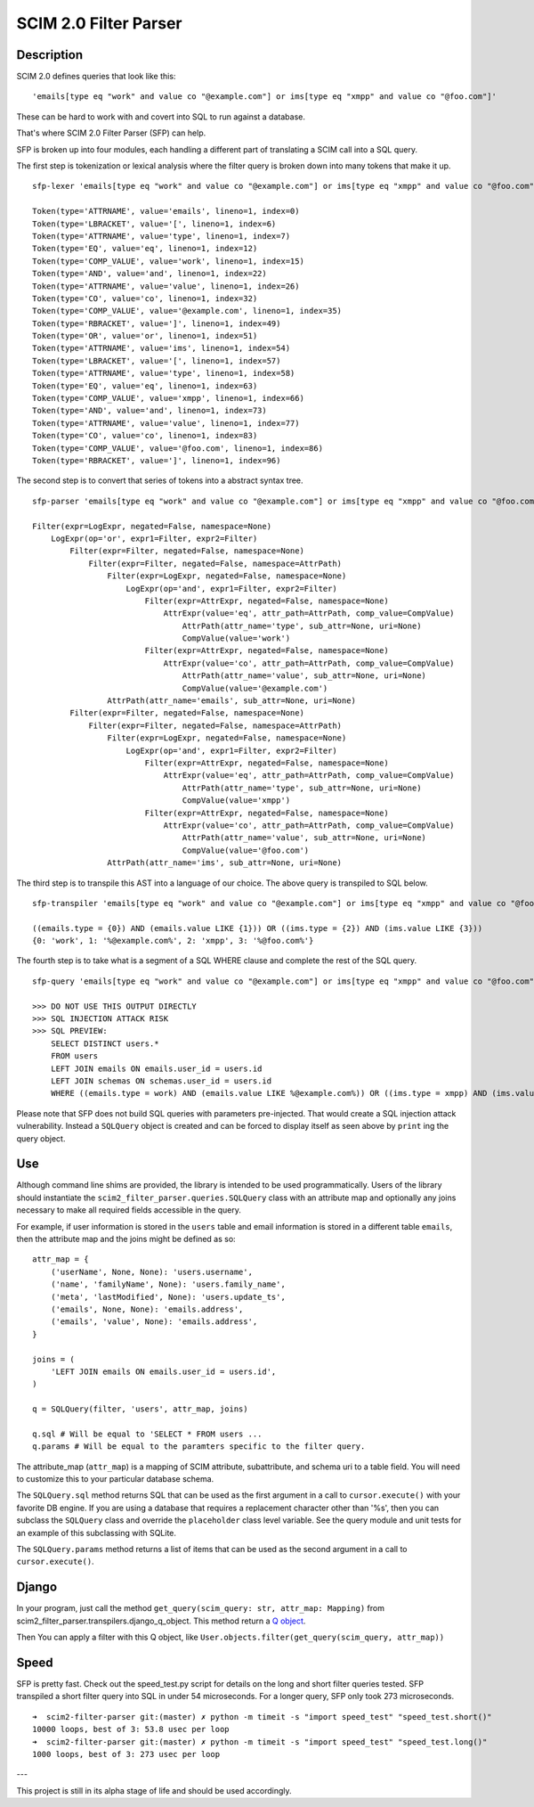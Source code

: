 SCIM 2.0 Filter Parser
======================

|github| |codecov| |docs|

.. |codecov| image:: https://codecov.io/gh/15five/scim2-filter-parser/branch/master/graph/badge.svg
  :target: https://codecov.io/gh/15five/scim2-filter-parser

.. |docs| image:: https://readthedocs.org/projects/scim2-filter-parser/badge/?version=latest
  :target: https://scim2-filter-parser.readthedocs.io/en/latest/?badge=latest
  :alt: Documentation Status

.. |github| image:: https://github.com/15five/scim2-filter-parser/workflows/CI%2FCD/badge.svg
  :target: https://github.com/15five/scim2-filter-parser/actions?workflow=CI%2FCD
  :alt: CI/CD Status

Description
-----------

SCIM 2.0 defines queries that look like this::

    'emails[type eq "work" and value co "@example.com"] or ims[type eq "xmpp" and value co "@foo.com"]'

These can be hard to work with and covert into SQL to run against a database.

That's where SCIM 2.0 Filter Parser (SFP) can help.

SFP is broken up into four modules, each handling a different part of
translating a SCIM call into a SQL query.

The first step is tokenization or lexical analysis where the filter query
is broken down into many tokens that make it up.

::

    sfp-lexer 'emails[type eq "work" and value co "@example.com"] or ims[type eq "xmpp" and value co "@foo.com"]'

    Token(type='ATTRNAME', value='emails', lineno=1, index=0)
    Token(type='LBRACKET', value='[', lineno=1, index=6)
    Token(type='ATTRNAME', value='type', lineno=1, index=7)
    Token(type='EQ', value='eq', lineno=1, index=12)
    Token(type='COMP_VALUE', value='work', lineno=1, index=15)
    Token(type='AND', value='and', lineno=1, index=22)
    Token(type='ATTRNAME', value='value', lineno=1, index=26)
    Token(type='CO', value='co', lineno=1, index=32)
    Token(type='COMP_VALUE', value='@example.com', lineno=1, index=35)
    Token(type='RBRACKET', value=']', lineno=1, index=49)
    Token(type='OR', value='or', lineno=1, index=51)
    Token(type='ATTRNAME', value='ims', lineno=1, index=54)
    Token(type='LBRACKET', value='[', lineno=1, index=57)
    Token(type='ATTRNAME', value='type', lineno=1, index=58)
    Token(type='EQ', value='eq', lineno=1, index=63)
    Token(type='COMP_VALUE', value='xmpp', lineno=1, index=66)
    Token(type='AND', value='and', lineno=1, index=73)
    Token(type='ATTRNAME', value='value', lineno=1, index=77)
    Token(type='CO', value='co', lineno=1, index=83)
    Token(type='COMP_VALUE', value='@foo.com', lineno=1, index=86)
    Token(type='RBRACKET', value=']', lineno=1, index=96)


The second step is to convert that series of tokens into a abstract syntax tree.

::

    sfp-parser 'emails[type eq "work" and value co "@example.com"] or ims[type eq "xmpp" and value co "@foo.com"]'

    Filter(expr=LogExpr, negated=False, namespace=None)
        LogExpr(op='or', expr1=Filter, expr2=Filter)
            Filter(expr=Filter, negated=False, namespace=None)
                Filter(expr=Filter, negated=False, namespace=AttrPath)
                    Filter(expr=LogExpr, negated=False, namespace=None)
                        LogExpr(op='and', expr1=Filter, expr2=Filter)
                            Filter(expr=AttrExpr, negated=False, namespace=None)
                                AttrExpr(value='eq', attr_path=AttrPath, comp_value=CompValue)
                                    AttrPath(attr_name='type', sub_attr=None, uri=None)
                                    CompValue(value='work')
                            Filter(expr=AttrExpr, negated=False, namespace=None)
                                AttrExpr(value='co', attr_path=AttrPath, comp_value=CompValue)
                                    AttrPath(attr_name='value', sub_attr=None, uri=None)
                                    CompValue(value='@example.com')
                    AttrPath(attr_name='emails', sub_attr=None, uri=None)
            Filter(expr=Filter, negated=False, namespace=None)
                Filter(expr=Filter, negated=False, namespace=AttrPath)
                    Filter(expr=LogExpr, negated=False, namespace=None)
                        LogExpr(op='and', expr1=Filter, expr2=Filter)
                            Filter(expr=AttrExpr, negated=False, namespace=None)
                                AttrExpr(value='eq', attr_path=AttrPath, comp_value=CompValue)
                                    AttrPath(attr_name='type', sub_attr=None, uri=None)
                                    CompValue(value='xmpp')
                            Filter(expr=AttrExpr, negated=False, namespace=None)
                                AttrExpr(value='co', attr_path=AttrPath, comp_value=CompValue)
                                    AttrPath(attr_name='value', sub_attr=None, uri=None)
                                    CompValue(value='@foo.com')
                    AttrPath(attr_name='ims', sub_attr=None, uri=None)

The third step is to transpile this AST into a language of our choice.
The above query is transpiled to SQL below.

::

    sfp-transpiler 'emails[type eq "work" and value co "@example.com"] or ims[type eq "xmpp" and value co "@foo.com"]'

    ((emails.type = {0}) AND (emails.value LIKE {1})) OR ((ims.type = {2}) AND (ims.value LIKE {3}))
    {0: 'work', 1: '%@example.com%', 2: 'xmpp', 3: '%@foo.com%'}

The fourth step is to take what is a segment of a SQL WHERE clause and complete
the rest of the SQL query.

::

    sfp-query 'emails[type eq "work" and value co "@example.com"] or ims[type eq "xmpp" and value co "@foo.com"]'

    >>> DO NOT USE THIS OUTPUT DIRECTLY
    >>> SQL INJECTION ATTACK RISK
    >>> SQL PREVIEW:
        SELECT DISTINCT users.*
        FROM users
        LEFT JOIN emails ON emails.user_id = users.id
        LEFT JOIN schemas ON schemas.user_id = users.id
        WHERE ((emails.type = work) AND (emails.value LIKE %@example.com%)) OR ((ims.type = xmpp) AND (ims.value LIKE %@foo.com%));

Please note that SFP does not build SQL queries with parameters pre-injected.
That would create a SQL injection attack vulnerability. Instead a ``SQLQuery``
object is created and can be forced to display itself as seen above
by ``print`` ing the query object.

Use
---

Although command line shims are provided, the library is intended to be used
programmatically. Users of the library should instantiate the
``scim2_filter_parser.queries.SQLQuery`` class with an attribute map and optionally
any joins necessary to make all required fields accessible in the query.

For example, if user information is stored in the ``users`` table and email
information is stored in a different table ``emails``, then the attribute map
and the joins might be defined as so::

    attr_map = {
        ('userName', None, None): 'users.username',
        ('name', 'familyName', None): 'users.family_name',
        ('meta', 'lastModified', None): 'users.update_ts',
        ('emails', None, None): 'emails.address',
        ('emails', 'value', None): 'emails.address',
    }

    joins = (
        'LEFT JOIN emails ON emails.user_id = users.id',
    )

    q = SQLQuery(filter, 'users', attr_map, joins)

    q.sql # Will be equal to 'SELECT * FROM users ...
    q.params # Will be equal to the paramters specific to the filter query.


The attribute_map (``attr_map``) is a mapping of SCIM attribute, subattribute,
and schema uri to a table field. You will need to customize this to your
particular database schema.

The ``SQLQuery.sql`` method returns SQL that can be used as the first
argument in a call to ``cursor.execute()`` with your favorite DB engine.
If you are using a database that requires a replacement character other than '%s',
then you can subclass the ``SQLQuery`` class and override the ``placeholder`` class
level variable. See the query module and unit tests for an example of this subclassing
with SQLite.

The ``SQLQuery.params`` method returns a list of items that can be used as the
second argument in a call to ``cursor.execute()``.

Django
------

In your program, just call the method ``get_query(scim_query: str, attr_map: Mapping)``
from scim2_filter_parser.transpilers.django_q_object. This method return a `Q object <https://docs.djangoproject.com/en/2.2/ref/models/querysets/#q-objects>`_.

Then You can apply a filter with this Q object, like ``User.objects.filter(get_query(scim_query, attr_map))``

Speed
-----

SFP is pretty fast. Check out the speed_test.py script for details on the long and short
filter queries tested. SFP transpiled a short filter query into SQL in under 54 microseconds.
For a longer query, SFP only took 273 microseconds.

::

    ➜  scim2-filter-parser git:(master) ✗ python -m timeit -s "import speed_test" "speed_test.short()"
    10000 loops, best of 3: 53.8 usec per loop
    ➜  scim2-filter-parser git:(master) ✗ python -m timeit -s "import speed_test" "speed_test.long()"
    1000 loops, best of 3: 273 usec per loop

---

This project is still in its alpha stage of life and should be used accordingly.

